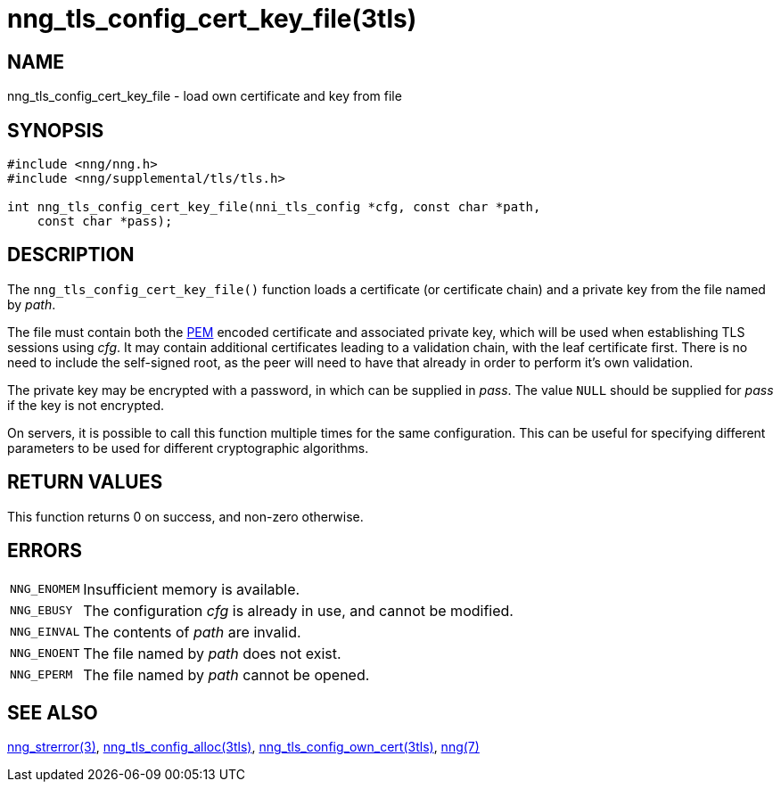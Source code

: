 = nng_tls_config_cert_key_file(3tls)
//
// Copyright 2018 Staysail Systems, Inc. <info@staysail.tech>
// Copyright 2018 Capitar IT Group BV <info@capitar.com>
//
// This document is supplied under the terms of the MIT License, a
// copy of which should be located in the distribution where this
// file was obtained (LICENSE.txt).  A copy of the license may also be
// found online at https://opensource.org/licenses/MIT.
//

== NAME

nng_tls_config_cert_key_file - load own certificate and key from file

== SYNOPSIS

[source, c]
----
#include <nng/nng.h>
#include <nng/supplemental/tls/tls.h>

int nng_tls_config_cert_key_file(nni_tls_config *cfg, const char *path,
    const char *pass);
----

== DESCRIPTION

The `nng_tls_config_cert_key_file()` function loads a certificate (or
certificate chain) and a ((private key)) from the file named by _path_.

The file must contain both the https://tools.ietf.org/html/rfc7468[PEM]
encoded certificate and associated private key, which will be used when
establishing TLS sessions using _cfg_.
It may contain additional certificates leading to a validation chain,
with the leaf certificate first.
There is no need to include the self-signed root, as the peer
will need to have that already in order to perform it's own validation.

The private key may be encrypted with a password, in which can be supplied in
_pass_.
The value `NULL` should be supplied for _pass_ if the key is not encrypted.

On servers, it is possible to call this function multiple times for the
same configuration.
This can be useful for specifying different parameters
to be used for different cryptographic algorithms.

== RETURN VALUES

This function returns 0 on success, and non-zero otherwise.

== ERRORS

[horizontal]
`NNG_ENOMEM`:: Insufficient memory is available.
`NNG_EBUSY`:: The configuration _cfg_ is already in use, and cannot be modified.
`NNG_EINVAL`:: The contents of _path_ are invalid.
`NNG_ENOENT`:: The file named by _path_ does not exist.
`NNG_EPERM`:: The file named by _path_ cannot be opened.

== SEE ALSO

[.text-left]
<<nng_strerror.3#,nng_strerror(3)>>,
<<nng_tls_config_alloc.3tls#,nng_tls_config_alloc(3tls)>>,
<<nng_tls_config_own_cert.3tls#,nng_tls_config_own_cert(3tls)>>,
<<nng.7#,nng(7)>>
